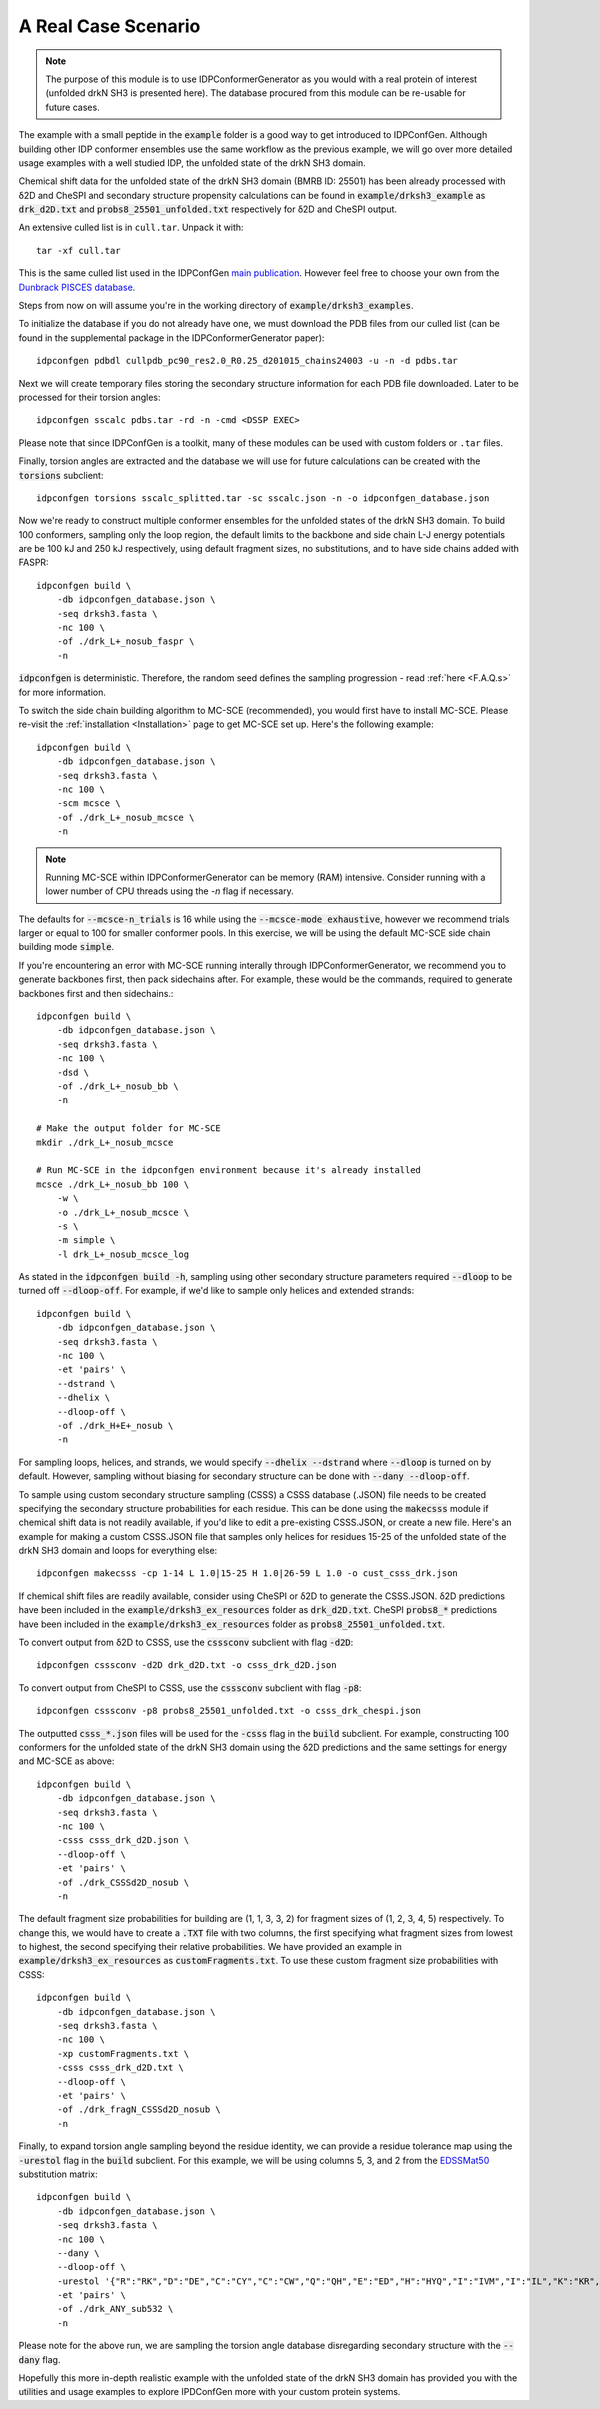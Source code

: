 A Real Case Scenario
====================

.. start-description

.. note::
    The purpose of this module is to use IDPConformerGenerator as you would with
    a real protein of interest (unfolded drkN SH3 is presented here). The database
    procured from this module can be re-usable for future cases.

The example with a small peptide in the :code:`example` folder is a good way to
get introduced to IDPConfGen. Although building other IDP conformer ensembles
use the same workflow as the previous example, we will go over more detailed
usage examples with a well studied IDP, the unfolded state of the drkN SH3 domain.

Chemical shift data for the unfolded state of the drkN SH3 domain (BMRB ID: 25501) has been already processed with
δ2D and CheSPI and secondary structure propensity calculations can be found in 
:code:`example/drksh3_example` as :code:`drk_d2D.txt` and :code:`probs8_25501_unfolded.txt`
respectively for δ2D and CheSPI output.

An extensive culled list is in ``cull.tar``. Unpack it with::

    tar -xf cull.tar

This is the same culled list used in the IDPConfGen `main publication <link-to-DOI>`_.
However feel free to choose your own from the `Dunbrack PISCES database
<http://dunbrack.fccc.edu/PISCES.php>`_.

Steps from now on will assume you're in the working directory of :code:`example/drksh3_examples`.

To initialize the database if you do not already have one, we must download the PDB files from our culled list
(can be found in the supplemental package in the IDPConformerGenerator paper)::

    idpconfgen pdbdl cullpdb_pc90_res2.0_R0.25_d201015_chains24003 -u -n -d pdbs.tar

Next we will create temporary files storing the secondary structure information for each
PDB file downloaded. Later to be processed for their torsion angles::

    idpconfgen sscalc pdbs.tar -rd -n -cmd <DSSP EXEC>

Please note that since IDPConfGen is a toolkit, many of these modules can be used with
custom folders or ``.tar`` files.

Finally, torsion angles are extracted and the database we will use for future calculations
can be created with the :code:`torsions` subclient::

    idpconfgen torsions sscalc_splitted.tar -sc sscalc.json -n -o idpconfgen_database.json

Now we're ready to construct multiple conformer ensembles for the unfolded states of the drkN SH3 domain. To build 100 conformers,
sampling only the loop region, the default limits to the backbone and side chain L-J energy potentials are 
be 100 kJ and 250 kJ respectively, using default fragment sizes, no substitutions, and to have side chains added with FASPR::

    idpconfgen build \
        -db idpconfgen_database.json \
        -seq drksh3.fasta \
        -nc 100 \
        -of ./drk_L+_nosub_faspr \
        -n

:code:`idpconfgen` is deterministic. Therefore, the random seed defines the sampling progression - 
read :ref:`here <F.A.Q.s>` for more information.

To switch the side chain building algorithm to MC-SCE (recommended), you would first have to install MC-SCE.
Please re-visit the :ref:`installation <Installation>` page to get MC-SCE set up. Here's the following example::

    idpconfgen build \
        -db idpconfgen_database.json \
        -seq drksh3.fasta \
        -nc 100 \
        -scm mcsce \
        -of ./drk_L+_nosub_mcsce \
        -n

.. note::
    Running MC-SCE within IDPConformerGenerator can be memory (RAM) intensive.
    Consider running with a lower number of CPU threads using the `-n` flag if
    necessary.

The defaults for :code:`--mcsce-n_trials` is 16 while using the :code:`--mcsce-mode exhaustive`, however
we recommend trials larger or equal to 100 for smaller conformer pools. In this exercise, we will be using the
default MC-SCE side chain building mode :code:`simple`.

If you're encountering an error with MC-SCE running interally through IDPConformerGenerator,
we recommend you to generate backbones first, then pack sidechains after. For example, these would be the commands,
required to generate backbones first and then sidechains.::

    idpconfgen build \
        -db idpconfgen_database.json \
        -seq drksh3.fasta \
        -nc 100 \
        -dsd \
        -of ./drk_L+_nosub_bb \
        -n
    
    # Make the output folder for MC-SCE
    mkdir ./drk_L+_nosub_mcsce

    # Run MC-SCE in the idpconfgen environment because it's already installed
    mcsce ./drk_L+_nosub_bb 100 \
        -w \
        -o ./drk_L+_nosub_mcsce \
        -s \
        -m simple \
        -l drk_L+_nosub_mcsce_log

As stated in the :code:`idpconfgen build -h`, sampling using other secondary structure
parameters required :code:`--dloop` to be turned off :code:`--dloop-off`. For example, if we'd like to 
sample only helices and extended strands::

    idpconfgen build \
        -db idpconfgen_database.json \
        -seq drksh3.fasta \
        -nc 100 \
        -et 'pairs' \
        --dstrand \
        --dhelix \
        --dloop-off \
        -of ./drk_H+E+_nosub \
        -n

For sampling loops, helices, and strands, we would specify :code:`--dhelix --dstrand`
where :code:`--dloop` is turned on by default. However, sampling without biasing for secondary structure
can be done with :code:`--dany --dloop-off`.

To sample using custom secondary structure sampling (CSSS) a CSSS database (.JSON) file needs
to be created specifying the secondary structure probabilities for each residue. This can be
done using the :code:`makecsss` module if chemical shift data is not readily available, if you'd
like to edit a pre-existing CSSS.JSON, or create a new file. Here's an example for making a 
custom CSSS.JSON file that samples only helices for residues 15-25 of the unfolded state of the drkN SH3 domain
and loops for everything else::

    idpconfgen makecsss -cp 1-14 L 1.0|15-25 H 1.0|26-59 L 1.0 -o cust_csss_drk.json

If chemical shift files are readily available, consider using CheSPI or δ2D to generate the CSSS.JSON.
δ2D predictions have been included in the :code:`example/drksh3_ex_resources` folder as :code:`drk_d2D.txt`.
CheSPI :code:`probs8_*` predictions have been included in the :code:`example/drksh3_ex_resources` folder
as :code:`probs8_25501_unfolded.txt`.

To convert output from δ2D to CSSS, use the :code:`csssconv` subclient with flag :code:`-d2D`::

    idpconfgen csssconv -d2D drk_d2D.txt -o csss_drk_d2D.json

To convert output from CheSPI to CSSS, use the :code:`csssconv` subclient with flag :code:`-p8`::

    idpconfgen csssconv -p8 probs8_25501_unfolded.txt -o csss_drk_chespi.json

The outputted :code:`csss_*.json` files will be used for the :code:`-csss` flag in the :code:`build` subclient.
For example, constructing 100 conformers for the unfolded state of the drkN SH3 domain using the δ2D predictions and the same settings for
energy and MC-SCE as above::

    idpconfgen build \
        -db idpconfgen_database.json \
        -seq drksh3.fasta \
        -nc 100 \
        -csss csss_drk_d2D.json \
        --dloop-off \
        -et 'pairs' \
        -of ./drk_CSSSd2D_nosub \
        -n

The default fragment size probabilities for building are (1, 1, 3, 3, 2) for fragment sizes of (1, 2, 3, 4, 5) respectively.
To change this, we would have to create a :code:`.TXT` file with two columns, the first specifying what fragment sizes
from lowest to highest, the second specifying their relative probabilities. We have provided an example in
:code:`example/drksh3_ex_resources` as :code:`customFragments.txt`. To use these custom fragment size probabilities with CSSS::

    idpconfgen build \
        -db idpconfgen_database.json \
        -seq drksh3.fasta \
        -nc 100 \
        -xp customFragments.txt \
        -csss csss_drk_d2D.txt \
        --dloop-off \
        -et 'pairs' \
        -of ./drk_fragN_CSSSd2D_nosub \
        -n

Finally, to expand torsion angle sampling beyond the residue identity, we can provide a residue tolerance map using the :code:`-urestol` flag in the
:code:`build` subclient. For this example, we will be using columns 5, 3, and 2 from the `EDSSMat50 <https://www.nature.com/articles/s41598-019-52532-8>`_
substitution matrix::

    idpconfgen build \
        -db idpconfgen_database.json \
        -seq drksh3.fasta \
        -nc 100 \
        --dany \
        --dloop-off \
        -urestol '{"R":"RK","D":"DE","C":"CY","C":"CW","Q":"QH","E":"ED","H":"HYQ","I":"IVM","I":"IL","K":"KR","M":"MI","M":"MVL","F":"FY","F":"FWL","W":"WYFC","Y":"YF","Y":"YC","Y":"YWH"}' \
        -et 'pairs' \
        -of ./drk_ANY_sub532 \
        -n

Please note for the above run, we are sampling the torsion angle database disregarding secondary structure
with the :code:`--dany` flag.

Hopefully this more in-depth realistic example with the unfolded state of the drkN SH3 domain has provided you with the utilities and usage examples
to explore IPDConfGen more with your custom protein systems.

